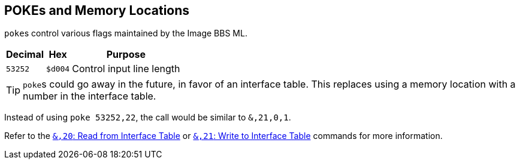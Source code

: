 ## POKEs and Memory Locations [[pokes]]

``poke``s control various flags maintained by the Image BBS ML.

[%autowidth]
[%header]
|====================
| Decimal | Hex     | Purpose 
| `53252` | `$d004` | Control input line length
|====================

====

TIP: ``poke``s could go away in the future, in favor of an interface table.
This replaces using a memory location with a number in the interface table.

Instead of using `poke 53252,22`, the call would be similar to `&,21,0,1`. 

Refer to the xref:prg-ampersand-calls.adoc#read-from-interface-table[`&,20`: Read from Interface Table] or xref:prg-ampersand-calls.adoc#write-to-interface-table[`&,21`: Write to Interface Table] commands for more information.

====

